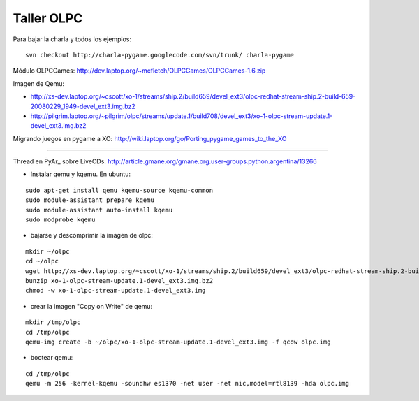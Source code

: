 
Taller OLPC
===========

Para bajar la charla y todos los ejemplos:

::

   svn checkout http://charla-pygame.googlecode.com/svn/trunk/ charla-pygame

Módulo OLPCGames: http://dev.laptop.org/~mcfletch/OLPCGames/OLPCGames-1.6.zip

Imagen de Qemu:

* http://xs-dev.laptop.org/~cscott/xo-1/streams/ship.2/build659/devel_ext3/olpc-redhat-stream-ship.2-build-659-20080229_1949-devel_ext3.img.bz2

* http://pilgrim.laptop.org/~pilgrim/olpc/streams/update.1/build708/devel_ext3/xo-1-olpc-stream-update.1-devel_ext3.img.bz2

Migrando juegos en pygame a XO: http://wiki.laptop.org/go/Porting_pygame_games_to_the_XO

-------------------------



Thread en PyAr_ sobre LiveCDs: http://article.gmane.org/gmane.org.user-groups.python.argentina/13266

* Instalar qemu y kqemu. En ubuntu:

::

   sudo apt-get install qemu kqemu-source kqemu-common
   sudo module-assistant prepare kqemu
   sudo module-assistant auto-install kqemu
   sudo modprobe kqemu

* bajarse y descomprimir la imagen de olpc:

::

   mkdir ~/olpc
   cd ~/olpc
   wget http://xs-dev.laptop.org/~cscott/xo-1/streams/ship.2/build659/devel_ext3/olpc-redhat-stream-ship.2-build-659-20080229_1949-devel_ext3.img.bz2
   bunzip xo-1-olpc-stream-update.1-devel_ext3.img.bz2
   chmod -w xo-1-olpc-stream-update.1-devel_ext3.img

* crear la imagen "Copy on Write" de qemu:

::

   mkdir /tmp/olpc
   cd /tmp/olpc
   qemu-img create -b ~/olpc/xo-1-olpc-stream-update.1-devel_ext3.img -f qcow olpc.img

* bootear qemu:

::

   cd /tmp/olpc
   qemu -m 256 -kernel-kqemu -soundhw es1370 -net user -net nic,model=rtl8139 -hda olpc.img

.. ############################################################################


